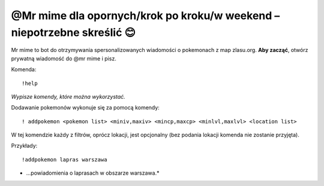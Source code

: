 =================
@Mr mime dla opornych/krok po kroku/w weekend – niepotrzebne skreślić 😊
=================

Mr mime to bot do otrzymywania spersonalizowanych wiadomości o pokemonach z map zlasu.org. **Aby zacząć**, otwórz prywatną wiadomość do @mr mime i pisz.

Komenda: ::

  !help
  
*Wypisze komendy, które można wykorzystać.*


Dodawanie pokemonów wykonuje się za pomocą komendy: ::

  ! addpokemon <pokemon list> <miniv,maxiv> <mincp,maxcp> <minlvl,maxlvl> <location list>

W tej komendzie każdy z filtrów, oprócz lokacji, jest opcjonalny (bez podania lokacji komenda nie zostanie przyjęta). 

Przykłady: ::

  !addpokemon lapras warszawa
  
* ...powiadomienia o laprasach w obszarze warszawa.*

